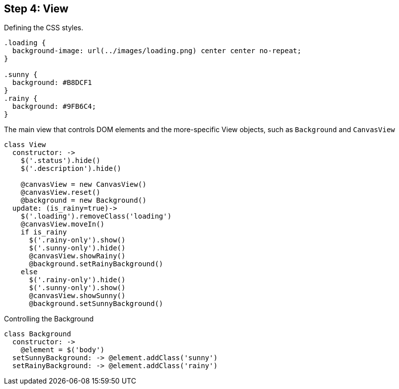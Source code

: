 == Step 4: View

Defining the CSS styles.

[source,css]
----
.loading {
  background-image: url(../images/loading.png) center center no-repeat;
}

.sunny {
  background: #B8DCF1
}
.rainy {
  background: #9FB6C4;
}
----

The main view that controls DOM elements and the more-specific View objects, such as `Background` and `CanvasView`

[source,coffeescript]
----
class View
  constructor: ->
    $('.status').hide()
    $('.description').hide()

    @canvasView = new CanvasView()
    @canvasView.reset()
    @background = new Background()
  update: (is_rainy=true)->
    $('.loading').removeClass('loading')
    @canvasView.moveIn()
    if is_rainy
      $('.rainy-only').show()
      $('.sunny-only').hide()
      @canvasView.showRainy()
      @background.setRainyBackground()
    else
      $('.rainy-only').hide()
      $('.sunny-only').show()
      @canvasView.showSunny()
      @background.setSunnyBackground()
----

Controlling the Background

[source,coffeescript]
----
class Background
  constructor: ->
    @element = $('body')
  setSunnyBackground: -> @element.addClass('sunny')
  setRainyBackground: -> @element.addClass('rainy')
----
